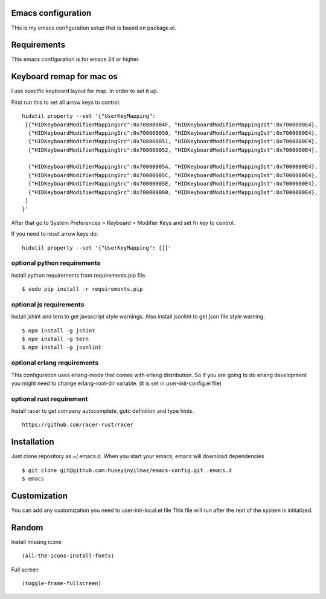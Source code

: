 Emacs configuration
===================
This is my emacs configuration setup that is based on package.el.

Requirements
============
This emacs configuration is for emacs 24 or higher.

Keyboard remap for mac os
=========================
I use specific keyboard layout for map. In order to set it up.

First run this to set all arrow keys to control.

::

   hidutil property --set '{"UserKeyMapping":
    [{"HIDKeyboardModifierMappingSrc":0x70000004F, "HIDKeyboardModifierMappingDst":0x7000000E4},
     {"HIDKeyboardModifierMappingSrc":0x700000050, "HIDKeyboardModifierMappingDst":0x7000000E4},
     {"HIDKeyboardModifierMappingSrc":0x700000051, "HIDKeyboardModifierMappingDst":0x7000000E4},
     {"HIDKeyboardModifierMappingSrc":0x700000052, "HIDKeyboardModifierMappingDst":0x7000000E4},

     {"HIDKeyboardModifierMappingSrc":0x70000005A, "HIDKeyboardModifierMappingDst":0x7000000E4},
     {"HIDKeyboardModifierMappingSrc":0x70000005C, "HIDKeyboardModifierMappingDst":0x7000000E4},
     {"HIDKeyboardModifierMappingSrc":0x70000005E, "HIDKeyboardModifierMappingDst":0x7000000E4},
     {"HIDKeyboardModifierMappingSrc":0x700000060, "HIDKeyboardModifierMappingDst":0x7000000E4},
    ]
   }'

After that go to System Preferences > Keyboard > Modifier Keys and set fn key to control.

If you need to reset arrow keys do:
::
   hidutil property --set '{"UserKeyMapping": []}'


optional python requirements
----------------------------
Install python requirements from requirements.pip file.
::

   $ sudo pip install -r requirements.pip

optional js requirements
------------------------
Install jshint and tern to get javascript style warnings.
Also install jsonlint to get json file style warning.
::

   $ npm install -g jshint
   $ npm install -g tern
   $ npm install -g jsonlint


optional erlang requirements
----------------------------
This configuration uses erlang-mode that comes with erlang distribution. So if you are going to
do erlang development you might need to change erlang-root-dir variable.
(it is set in user-init-config.el file)

optional rust requirement
-------------------------

Install racer to get company autocomplete, goto definition and type hints.
::

   https://github.com/racer-rust/racer



Installation
============

Just clone repository as ~/.emacs.d. When you start your emacs, emacs will download dependencies

::

   $ git clone git@github.com:huseyinyilmaz/emacs-config.git .emacs.d
   $ emacs


Customization
=============

You can add any customization you need to user-init-local.el file
This file will run after the rest of the system is initialized.


Random
======
Install missing icons

::

   (all-the-icons-install-fonts)

Full screen

::

   (toggle-frame-fullscreen)
